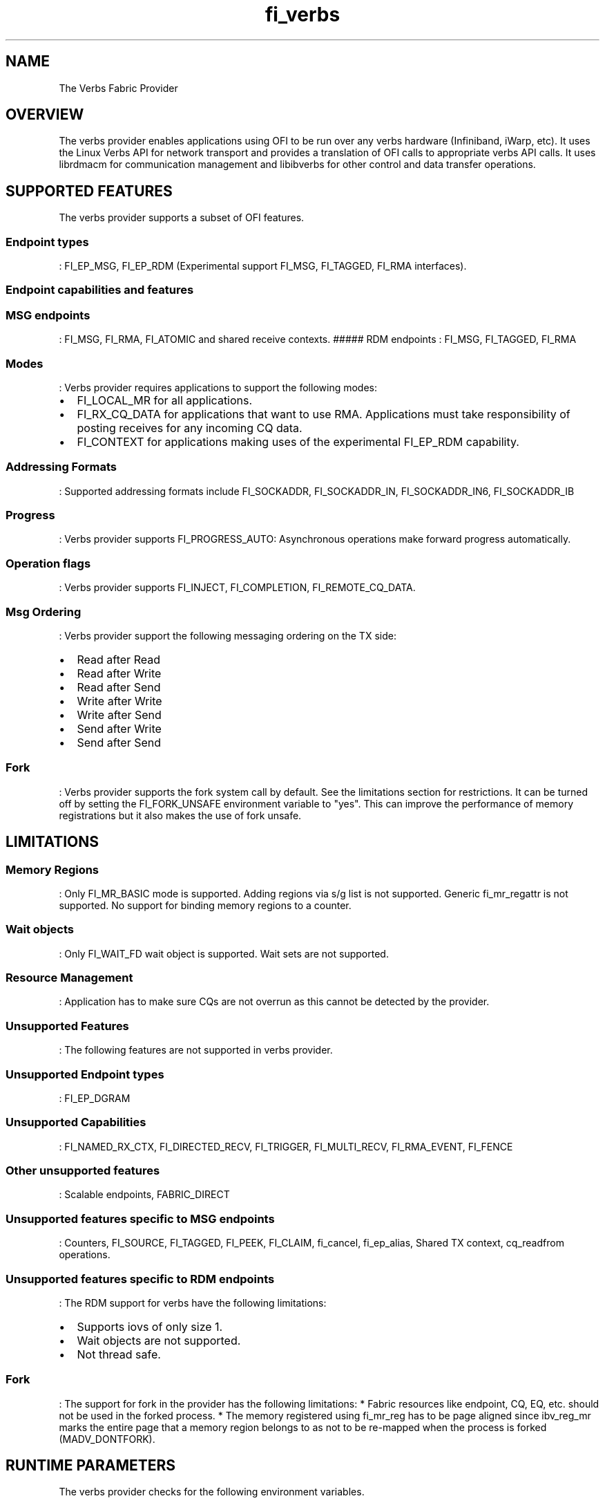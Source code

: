 .TH "fi_verbs" "7" "2016\-10\-06" "Libfabric Programmer\[aq]s Manual" "\@VERSION\@"
.SH NAME
.PP
The Verbs Fabric Provider
.SH OVERVIEW
.PP
The verbs provider enables applications using OFI to be run over any
verbs hardware (Infiniband, iWarp, etc).
It uses the Linux Verbs API for network transport and provides a
translation of OFI calls to appropriate verbs API calls.
It uses librdmacm for communication management and libibverbs for other
control and data transfer operations.
.SH SUPPORTED FEATURES
.PP
The verbs provider supports a subset of OFI features.
.SS Endpoint types
.PP
: FI_EP_MSG, FI_EP_RDM (Experimental support FI_MSG, FI_TAGGED, FI_RMA
interfaces).
.SS Endpoint capabilities and features
.SS MSG endpoints
.PP
: FI_MSG, FI_RMA, FI_ATOMIC and shared receive contexts.
##### RDM endpoints : FI_MSG, FI_TAGGED, FI_RMA
.SS Modes
.PP
: Verbs provider requires applications to support the following modes:
.IP \[bu] 2
FI_LOCAL_MR for all applications.
.IP \[bu] 2
FI_RX_CQ_DATA for applications that want to use RMA.
Applications must take responsibility of posting receives for any
incoming CQ data.
.IP \[bu] 2
FI_CONTEXT for applications making uses of the experimental FI_EP_RDM
capability.
.SS Addressing Formats
.PP
: Supported addressing formats include FI_SOCKADDR, FI_SOCKADDR_IN,
FI_SOCKADDR_IN6, FI_SOCKADDR_IB
.SS Progress
.PP
: Verbs provider supports FI_PROGRESS_AUTO: Asynchronous operations make
forward progress automatically.
.SS Operation flags
.PP
: Verbs provider supports FI_INJECT, FI_COMPLETION, FI_REMOTE_CQ_DATA.
.SS Msg Ordering
.PP
: Verbs provider support the following messaging ordering on the TX
side:
.IP \[bu] 2
Read after Read
.IP \[bu] 2
Read after Write
.IP \[bu] 2
Read after Send
.IP \[bu] 2
Write after Write
.IP \[bu] 2
Write after Send
.IP \[bu] 2
Send after Write
.IP \[bu] 2
Send after Send
.SS Fork
.PP
: Verbs provider supports the fork system call by default.
See the limitations section for restrictions.
It can be turned off by setting the FI_FORK_UNSAFE environment variable
to "yes".
This can improve the performance of memory registrations but it also
makes the use of fork unsafe.
.SH LIMITATIONS
.SS Memory Regions
.PP
: Only FI_MR_BASIC mode is supported.
Adding regions via s/g list is not supported.
Generic fi_mr_regattr is not supported.
No support for binding memory regions to a counter.
.SS Wait objects
.PP
: Only FI_WAIT_FD wait object is supported.
Wait sets are not supported.
.SS Resource Management
.PP
: Application has to make sure CQs are not overrun as this cannot be
detected by the provider.
.SS Unsupported Features
.PP
: The following features are not supported in verbs provider.
.SS Unsupported Endpoint types
.PP
: FI_EP_DGRAM
.SS Unsupported Capabilities
.PP
: FI_NAMED_RX_CTX, FI_DIRECTED_RECV, FI_TRIGGER, FI_MULTI_RECV,
FI_RMA_EVENT, FI_FENCE
.SS Other unsupported features
.PP
: Scalable endpoints, FABRIC_DIRECT
.SS Unsupported features specific to MSG endpoints
.PP
: Counters, FI_SOURCE, FI_TAGGED, FI_PEEK, FI_CLAIM, fi_cancel,
fi_ep_alias, Shared TX context, cq_readfrom operations.
.SS Unsupported features specific to RDM endpoints
.PP
: The RDM support for verbs have the following limitations:
.IP \[bu] 2
Supports iovs of only size 1.
.IP \[bu] 2
Wait objects are not supported.
.IP \[bu] 2
Not thread safe.
.SS Fork
.PP
: The support for fork in the provider has the following limitations: *
Fabric resources like endpoint, CQ, EQ, etc.
should not be used in the forked process.
* The memory registered using fi_mr_reg has to be page aligned since
ibv_reg_mr marks the entire page that a memory region belongs to as not
to be re\-mapped when the process is forked (MADV_DONTFORK).
.SH RUNTIME PARAMETERS
.PP
The verbs provider checks for the following environment variables.
.SS Variables specific to RDM endpoints
.SS FI_VERBS_IFACE
.PP
: The prefix or the full name of the network interface associated with
the IB device (default: ib)
.SS FI_VERBS_RDM_BUFFER_NUM
.PP
: The number of pre\-registered buffers for buffered operations between
the endpoints, must be a power of 2 (default: 8).
.SS FI_VERBS_RDM_BUFFER_SIZE
.PP
: The maximum size of a buffered operation (bytes) (default: platform
specific).
.SS FI_VERBS_RDM_RNDV_SEG_SIZE
.PP
: The segment size for zero copy protocols (bytes)(default: 1073741824).
.SS FI_VERBS_RDM_CQREAD_BUNCH_SIZE
.PP
: The number of entries to be read from the verbs completion queue at a
time (default: 8).
.SS FI_VERBS_RDM_THREAD_TIMEOUT
.PP
: The wake up timeout of the helper thread (usec) (default: 100).
.SS FI_VERBS_RDM_EAGER_SEND_OPCODE
.PP
: The operation code that will be used for eager messaging.
Only IBV_WR_SEND and IBV_WR_RDMA_WRITE_WITH_IMM are supported.
The last one is not applicable for iWarp.
(default: IBV_WR_SEND)
.SS Environment variables notes
.PP
: The fi_info utility would give the up\-to\-date information on
environment variables: fi_info \-p verbs \-e
.SH SEE ALSO
.PP
\f[C]fabric\f[](7), \f[C]fi_provider\f[](7),
.SH AUTHORS
OpenFabrics.
